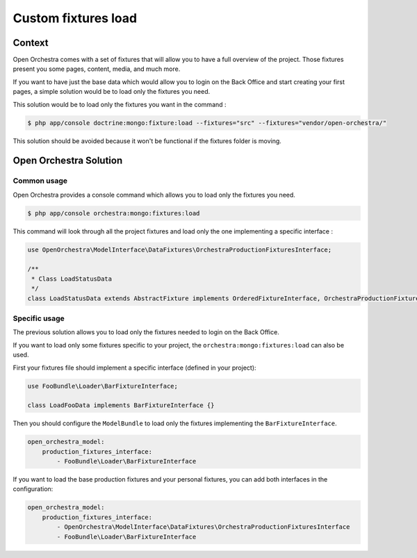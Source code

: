 Custom fixtures load
====================

Context
-------

Open Orchestra comes with a set of fixtures that will allow you to have a full overview of the project.
Those fixtures present you some pages, content, media, and much more.

If you want to have just the base data which would allow you to login on the Back Office and start
creating your first pages, a simple solution would be to load only the fixtures you need.

This solution would be to load only the fixtures you want in the command :

.. code-block:: shell

    $ php app/console doctrine:mongo:fixture:load --fixtures="src" --fixtures="vendor/open-orchestra/"

This solution should be avoided because it won't be functional if the fixtures folder is moving.

Open Orchestra Solution
-----------------------

Common usage
~~~~~~~~~~~~

Open Orchestra provides a console command which allows you to load only the fixtures you need.

.. code-block:: shell

    $ php app/console orchestra:mongo:fixtures:load

This command will look through all the project fixtures and load only the one implementing
a specific interface :

.. code-block:: php

    use OpenOrchestra\ModelInterface\DataFixtures\OrchestraProductionFixturesInterface;

    /**
     * Class LoadStatusData
     */
    class LoadStatusData extends AbstractFixture implements OrderedFixtureInterface, OrchestraProductionFixturesInterface {}

Specific usage
~~~~~~~~~~~~~~

The previous solution allows you to load only the fixtures needed to login on the Back Office.

If you want to load only some fixtures specific to your project, the ``orchestra:mongo:fixtures:load``
can also be used.

First your fixtures file should implement a specific interface (defined in your project):

.. code-block:: php

    use FooBundle\Loader\BarFixtureInterface;

    class LoadFooData implements BarFixtureInterface {}

Then you should configure the ``ModelBundle`` to load only the fixtures implementing the ``BarFixtureInterface``.

.. code-block:: yaml

    open_orchestra_model:
        production_fixtures_interface:
            - FooBundle\Loader\BarFixtureInterface

If you want to load the base production fixtures and your personal fixtures, you can add both interfaces in
the configuration:

.. code-block:: yaml

    open_orchestra_model:
        production_fixtures_interface:
            - OpenOrchestra\ModelInterface\DataFixtures\OrchestraProductionFixturesInterface
            - FooBundle\Loader\BarFixtureInterface
